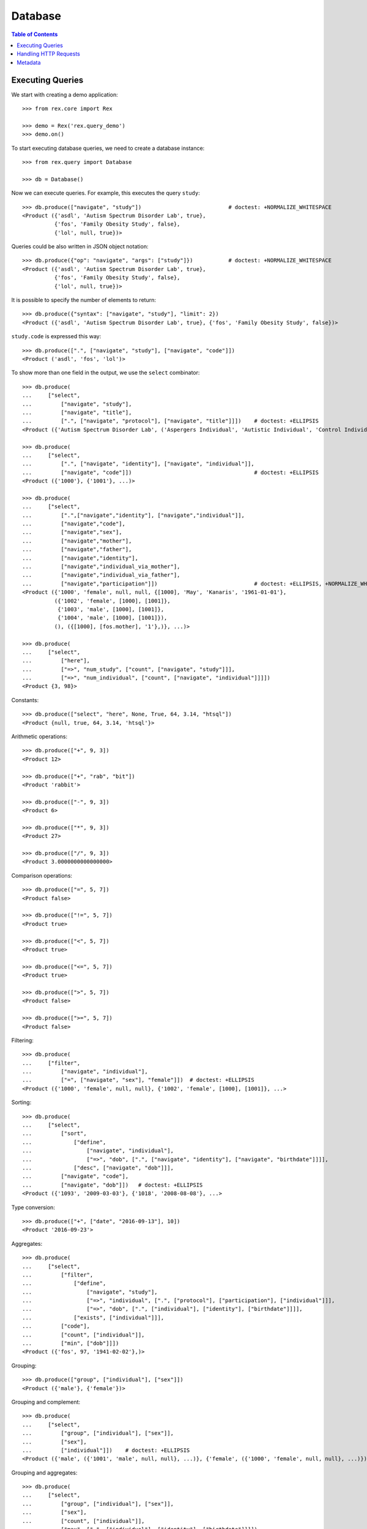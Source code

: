 ************
  Database
************

.. contents:: Table of Contents


Executing Queries
=================

We start with creating a demo application::

    >>> from rex.core import Rex

    >>> demo = Rex('rex.query_demo')
    >>> demo.on()

To start executing database queries, we need to create a database instance::

    >>> from rex.query import Database

    >>> db = Database()

Now we can execute queries.  For example, this executes the query ``study``::

    >>> db.produce(["navigate", "study"])                           # doctest: +NORMALIZE_WHITESPACE
    <Product ({'asdl', 'Autism Spectrum Disorder Lab', true},
              {'fos', 'Family Obesity Study', false},
              {'lol', null, true})>

Queries could be also written in JSON object notation::

    >>> db.produce({"op": "navigate", "args": ["study"]})           # doctest: +NORMALIZE_WHITESPACE
    <Product ({'asdl', 'Autism Spectrum Disorder Lab', true},
              {'fos', 'Family Obesity Study', false},
              {'lol', null, true})>

It is possible to specify the number of elements to return::

    >>> db.produce({"syntax": ["navigate", "study"], "limit": 2})
    <Product ({'asdl', 'Autism Spectrum Disorder Lab', true}, {'fos', 'Family Obesity Study', false})>

``study.code`` is expressed this way::

    >>> db.produce([".", ["navigate", "study"], ["navigate", "code"]])
    <Product ('asdl', 'fos', 'lol')>

To show more than one field in the output, we use the ``select`` combinator::

    >>> db.produce(
    ...     ["select",
    ...         ["navigate", "study"],
    ...         ["navigate", "title"],
    ...         [".", ["navigate", "protocol"], ["navigate", "title"]]])    # doctest: +ELLIPSIS
    <Product ({'Autism Spectrum Disorder Lab', ('Aspergers Individual', 'Autistic Individual', 'Control Individual')}, ...>

    >>> db.produce(
    ...     ["select",
    ...         [".", ["navigate", "identity"], ["navigate", "individual"]],
    ...         ["navigate", "code"]])                                      # doctest: +ELLIPSIS
    <Product ({'1000'}, {'1001'}, ...)>

    >>> db.produce(
    ...     ["select",
    ...         [".",["navigate","identity"], ["navigate","individual"]],
    ...         ["navigate","code"],
    ...         ["navigate","sex"],
    ...         ["navigate","mother"],
    ...         ["navigate","father"],
    ...         ["navigate","identity"],
    ...         ["navigate","individual_via_mother"],
    ...         ["navigate","individual_via_father"],
    ...         ["navigate","participation"]])                              # doctest: +ELLIPSIS, +NORMALIZE_WHITESPACE
    <Product ({'1000', 'female', null, null, {[1000], 'May', 'Kanaris', '1961-01-01'},
              ({'1002', 'female', [1000], [1001]},
               {'1003', 'male', [1000], [1001]},
               {'1004', 'male', [1000], [1001]}),
              (), ({[1000], [fos.mother], '1'},)}, ...)>

    >>> db.produce(
    ...     ["select",
    ...         ["here"],
    ...         ["=>", "num_study", ["count", ["navigate", "study"]]],
    ...         ["=>", "num_individual", ["count", ["navigate", "individual"]]]])
    <Product {3, 98}>

Constants::

    >>> db.produce(["select", "here", None, True, 64, 3.14, "htsql"])
    <Product {null, true, 64, 3.14, 'htsql'}>

Arithmetic operations::

    >>> db.produce(["+", 9, 3])
    <Product 12>

    >>> db.produce(["+", "rab", "bit"])
    <Product 'rabbit'>

    >>> db.produce(["-", 9, 3])
    <Product 6>

    >>> db.produce(["*", 9, 3])
    <Product 27>

    >>> db.produce(["/", 9, 3])
    <Product 3.0000000000000000>

Comparison operations::

    >>> db.produce(["=", 5, 7])
    <Product false>

    >>> db.produce(["!=", 5, 7])
    <Product true>

    >>> db.produce(["<", 5, 7])
    <Product true>

    >>> db.produce(["<=", 5, 7])
    <Product true>

    >>> db.produce([">", 5, 7])
    <Product false>

    >>> db.produce([">=", 5, 7])
    <Product false>

Filtering::

    >>> db.produce(
    ...     ["filter",
    ...         ["navigate", "individual"],
    ...         ["=", ["navigate", "sex"], "female"]])  # doctest: +ELLIPSIS
    <Product ({'1000', 'female', null, null}, {'1002', 'female', [1000], [1001]}, ...>

Sorting::

    >>> db.produce(
    ...     ["select",
    ...         ["sort",
    ...             ["define",
    ...                 ["navigate", "individual"],
    ...                 ["=>", "dob", [".", ["navigate", "identity"], ["navigate", "birthdate"]]]],
    ...             ["desc", ["navigate", "dob"]]],
    ...         ["navigate", "code"],
    ...         ["navigate", "dob"]])   # doctest: +ELLIPSIS
    <Product ({'1093', '2009-03-03'}, {'1018', '2008-08-08'}, ...>

Type conversion::

    >>> db.produce(["+", ["date", "2016-09-13"], 10])
    <Product '2016-09-23'>

Aggregates::

    >>> db.produce(
    ...     ["select",
    ...         ["filter",
    ...             ["define",
    ...                 ["navigate", "study"],
    ...                 ["=>", "individual", [".", ["protocol"], ["participation"], ["individual"]]],
    ...                 ["=>", "dob", [".", ["individual"], ["identity"], ["birthdate"]]]],
    ...             ["exists", ["individual"]]],
    ...         ["code"],
    ...         ["count", ["individual"]],
    ...         ["min", ["dob"]]])
    <Product ({'fos', 97, '1941-02-02'},)>

Grouping::

    >>> db.produce(["group", ["individual"], ["sex"]])
    <Product ({'male'}, {'female'})>

Grouping and complement::

    >>> db.produce(
    ...     ["select",
    ...         ["group", ["individual"], ["sex"]],
    ...         ["sex"],
    ...         ["individual"]])    # doctest: +ELLIPSIS
    <Product ({'male', ({'1001', 'male', null, null}, ...)}, {'female', ({'1000', 'female', null, null}, ...)})>

Grouping and aggregates::

    >>> db.produce(
    ...     ["select",
    ...         ["group", ["individual"], ["sex"]],
    ...         ["sex"],
    ...         ["count", ["individual"]],
    ...         ["max", [".", ["individual"], ["identity"], ["birthdate"]]]])
    <Product ({'male', 57, '2009-03-03'}, {'female', 41, '2007-01-03'})>


Handling HTTP Requests
======================

Queries could be submitted in an HTTP request::

    >>> from webob import Request

    >>> req = Request.blank("/", POST='{"syntax": ["study"], "format": "x-htsql/json"}')
    >>> print db(req)       # doctest: +NORMALIZE_WHITESPACE, +ELLIPSIS
    200 OK
    ...
    {
      "study": [
        {
          "code": "asdl",
          "title": "Autism Spectrum Disorder Lab",
          "closed": true
        },
        ...
      ]
    }


Metadata
========

To get the structure of the database, we use the ``catalog`` command::

    >>> req = Request.blank("/", POST='["catalog"]')
    >>> print db(req)       # doctest: +NORMALIZE_WHITESPACE, +ELLIPSIS
    200 OK
    ...
     | entity                                                                                                                                                                                                    |
     +---------------+---------------+--------------------------------------------------------------------------------------------------------------------------------------------------------------+------------+
     |               |               | field                                                                                                                                                        |            |
     |               |               +-----------------------+-----------------------+--------+---------+--------+---------------+--------------------------+---------------------------------------+            |
     |               |               |                       |                       |        |         |        |               | column                   | link                                  |            |
     |               |               |                       |                       |        |         |        |               +---------+----------------+---------------+-----------------------+            |
     | name          | label         | label                 | title                 | public | partial | plural | kind          | type    | enum           | target        | inverse               | identity   |
    -+---------------+---------------+-----------------------+-----------------------+--------+---------+--------+---------------+---------+----------------+---------------+-----------------------+------------+-
     | identity      | Identity      | individual            | Individual            | true   | false   | false  | direct-link   |         :                | individual    | identity              | individual |
     :               :               | givenname             | Givenname             | true   | true    | false  | column        | text    |                :               :                       :            :
     :               :               | surname               | Surname               | true   | true    | false  | column        | text    |                :               :                       :            :
     :               :               | birthdate             | Birthdate             | true   | true    | false  | column        | date    |                :               :                       :            :
     :               :               | fullname              | Fullname              | false  | true    | true   | calculation   |         :                :               :                       :            :
     | individual    | Subject       | code                  | Code                  | true   | false   | false  | column        | text    |                :               :                       | code       |
     :               :               | sex                   | Sex                   | true   | false   | false  | column        | enum    | not-known      |               :                       :            :
     :               :               :                       :                       :        :         :        :               :         | male           |               :                       :            :
     :               :               :                       :                       :        :         :        :               :         | female         |               :                       :            :
     :               :               :                       :                       :        :         :        :               :         | not-applicable |               :                       :            :
     :               :               | mother                | Mother                | true   | true    | false  | direct-link   |         :                | individual    | individual_via_mother |            :
     :               :               | father                | Father                | true   | true    | false  | direct-link   |         :                | individual    | individual_via_father |            :
     :               :               | identity              | Identity              | false  | true    | false  | indirect-link |         :                | identity      | individual            |            :
     :               :               | individual_via_mother | Individual Via Mother | false  | true    | true   | indirect-link |         :                | individual    | mother                |            :
     :               :               | individual_via_father | Individual Via Father | false  | true    | true   | indirect-link |         :                | individual    | father                |            :
     :               :               | participation         | Participation         | false  | true    | true   | indirect-link |         :                | participation | individual            |            :
     | participation | Participation | individual            | Individual            | true   | false   | false  | direct-link   |         :                | individual    | participation         | individual |
     :               :               | protocol              | Protocol              | true   | false   | false  | direct-link   |         :                | protocol      | participation         | protocol   |
     :               :               | code                  | Code                  | true   | false   | false  | column        | text    |                :               :                       | code       |
     | protocol      | Protocol      | study                 | Study                 | true   | false   | false  | direct-link   |         :                | study         | protocol              | study      |
     :               :               | code                  | Code                  | true   | false   | false  | column        | text    |                :               :                       | code       |
     :               :               | title                 | Title                 | true   | false   | false  | column        | text    |                :               :                       :            :
     :               :               | participation         | Participation         | false  | true    | true   | indirect-link |         :                | participation | protocol              |            :
     | study         | Study         | code                  | Code                  | true   | false   | false  | column        | text    |                :               :                       | code       |
     :               :               | title                 | Title                 | true   | true    | false  | column        | text    |                :               :                       :            :
     :               :               | closed                | Closed                | true   | false   | false  | column        | boolean |                :               :                       :            :
     :               :               | protocol              | Protocol              | false  | true    | true   | indirect-link |         :                | protocol      | study                 |            :


